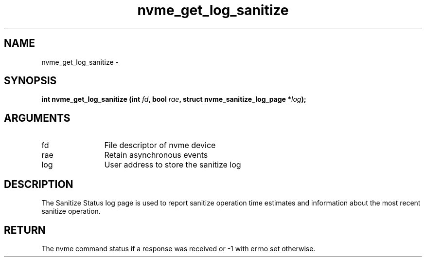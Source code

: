 .TH "nvme_get_log_sanitize" 2 "nvme_get_log_sanitize" "February 2020" "libnvme Manual"
.SH NAME
nvme_get_log_sanitize \-
.SH SYNOPSIS
.B "int" nvme_get_log_sanitize
.BI "(int " fd ","
.BI "bool " rae ","
.BI "struct nvme_sanitize_log_page *" log ");"
.SH ARGUMENTS
.IP "fd" 12
File descriptor of nvme device
.IP "rae" 12
Retain asynchronous events
.IP "log" 12
User address to store the sanitize log
.SH "DESCRIPTION"
The Sanitize Status log page is used to report sanitize operation time
estimates and information about the most recent sanitize operation.
.SH "RETURN"
The nvme command status if a response was received or -1 with errno
set otherwise.
